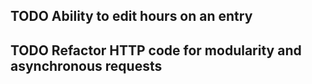 ** TODO Ability to edit hours on an entry
** TODO Refactor HTTP code for modularity and asynchronous requests
